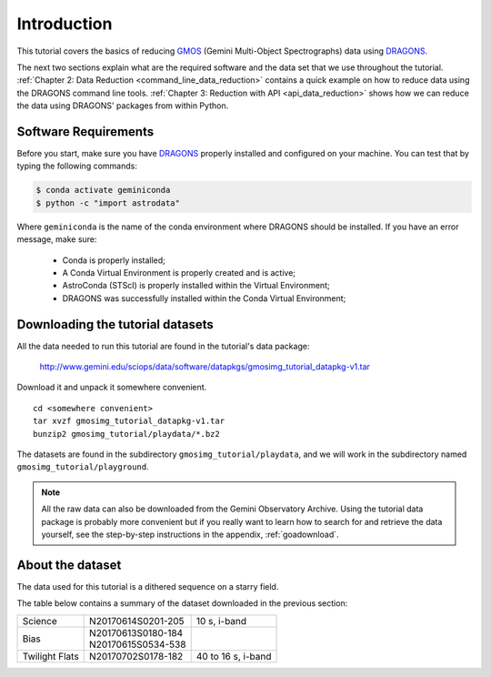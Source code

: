 .. 01_introduction.rst

.. _DRAGONS: https://dragons.readthedocs.io/

.. _`Gemini Observatory Archive (GOA)`: https://archive.gemini.edu/

.. _GMOS: https://www.gemini.edu/sciops/instruments/gmos/

.. _introduction:

************
Introduction
************

This tutorial covers the basics of reducing GMOS_ (Gemini Multi-Object
Spectrographs) data using DRAGONS_.

The next two sections explain what are the required software and the data set
that we use throughout the tutorial.
:ref:`Chapter 2: Data Reduction <command_line_data_reduction>` contains a
quick example on how to reduce data using the DRAGONS command line tools.
:ref:`Chapter 3: Reduction with API <api_data_reduction>` shows how we can
reduce the data using DRAGONS' packages from within Python.


.. _requirements:

Software Requirements
=====================

Before you start, make sure you have DRAGONS_ properly installed and configured
on your machine. You can test that by typing the following commands:

.. code-block:: bash

    $ conda activate geminiconda
    $ python -c "import astrodata"

Where ``geminiconda`` is the name of the conda environment where DRAGONS should
be installed. If you have an error message, make sure:

    - Conda is properly installed;

    - A Conda Virtual Environment is properly created and is active;

    - AstroConda (STScI) is properly installed within the Virtual Environment;

    - DRAGONS was successfully installed within the Conda Virtual Environment;


.. _datasetup:

Downloading the tutorial datasets
=================================

All the data needed to run this tutorial are found in the tutorial's data
package:

    `<http://www.gemini.edu/sciops/data/software/datapkgs/gmosimg_tutorial_datapkg-v1.tar>`_

Download it and unpack it somewhere convenient.

.. highlight:: bash

::

    cd <somewhere convenient>
    tar xvzf gmosimg_tutorial_datapkg-v1.tar
    bunzip2 gmosimg_tutorial/playdata/*.bz2

The datasets are found in the subdirectory ``gmosimg_tutorial/playdata``, and we
will work in the subdirectory named ``gmosimg_tutorial/playground``.

.. note:: All the raw data can also be downloaded from the Gemini Observatory
          Archive. Using the tutorial data package is probably more convenient
          but if you really want to learn how to search for and retrieve the
          data yourself, see the step-by-step instructions in the appendix,
          :ref:`goadownload`.


.. _about_data_set:

About the dataset
=================
The data used for this tutorial is a dithered sequence on a starry field.

The table below contains a summary of the dataset downloaded in the previous
section:

+---------------+---------------------+--------------------------------+
| Science       || N20170614S0201-205 || 10 s, i-band                  |
+---------------+---------------------+--------------------------------+
| Bias          || N20170613S0180-184 |                                |
|               || N20170615S0534-538 |                                |
+---------------+---------------------+--------------------------------+
| Twilight Flats|| N20170702S0178-182 || 40 to 16 s, i-band            |
+---------------+---------------------+--------------------------------+
